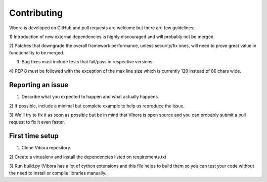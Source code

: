 Contributing
============

Vibora is developed on GitHub and pull requests are welcome but there
are few guidelines:

1) Introduction of new external dependencies is highly discouraged
and will probably not be merged.

2) Patches that downgrade the overall framework performance, unless
security/fix ones, will need to prove great value in functionality
to be merged.

3) Bug fixes must include tests that fail/pass in respective versions.

4) PEP 8 must be followed with the exception of the
max line size which is currently 120 instead of 80 chars wide.

Reporting an issue
------------------

1) Describe what you expected to happen and what actually happens.

2) If possible, include a minimal but complete example
to help us reproduce the issue.

3) We'll try to fix it as soon as possible but be in mind that
Vibora is open source and you can probably submit a pull request
to fix it even faster.

First time setup
----------------

1) Clone Vibora repository.

2) Create a virtualenv and install the dependencies listed on
requirements.txt

3) Run build.py (Vibora has a lot of cython extensions and this file
helps to build them so you can test your code without the need to
install or compile libraries manually.
